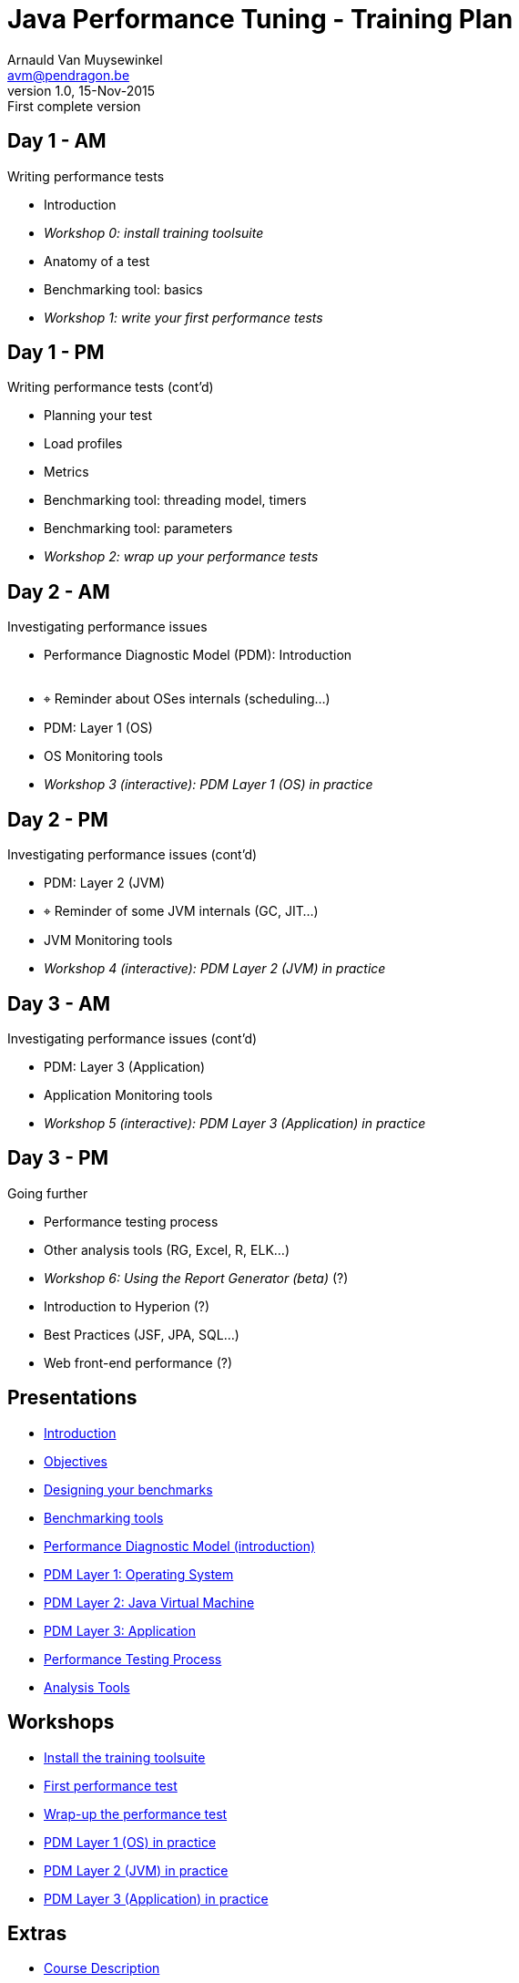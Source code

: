 // build_options: 
Java Performance Tuning - Training Plan
=======================================
Arnauld Van Muysewinkel <avm@pendragon.be>
v1.0, 15-Nov-2015: First complete version
:backend: slidy
//:theme: volnitsky
:data-uri:
:copyright: Creative-Commons-Zero (Arnauld Van Muysewinkel)
:br: pass:[<br>]


Day 1 - AM
----------

*****
Writing performance tests
*****

* Introduction
* _Workshop 0: install training toolsuite_
* Anatomy of a test
* Benchmarking tool: basics
* _Workshop 1: write your first performance tests_


Day 1 - PM
----------

*****
Writing performance tests (cont'd)
*****

* Planning your test
* Load profiles
* Metrics
* Benchmarking tool: threading model, timers
* Benchmarking tool: parameters
* _Workshop 2: wrap up your performance tests_


Day 2 - AM
----------

*****
Investigating performance issues
*****

* Performance Diagnostic Model (PDM): Introduction{br}&nbsp;
* &target; Reminder about OSes internals (scheduling...)
* PDM: Layer 1 (OS)
* OS Monitoring tools
* _Workshop 3 (interactive): PDM Layer 1 (OS) in practice_


Day 2 - PM
----------

*****
Investigating performance issues (cont'd)
*****

* PDM: Layer 2 (JVM)
* &target; Reminder of some JVM internals (GC, JIT...)
* JVM Monitoring tools
* _Workshop 4 (interactive): PDM Layer 2 (JVM) in practice_


Day 3 - AM
----------

*****
Investigating performance issues (cont'd)
*****

* PDM: Layer 3 (Application)
* Application Monitoring tools
* _Workshop 5 (interactive): PDM Layer 3 (Application) in practice_


Day 3 - PM
----------

*****
Going further
*****

* Performance testing process
* Other analysis tools (RG, Excel, R, ELK...)
* _Workshop 6: Using the Report Generator (beta)_ (?)
// Is it feasible to share the RG with a broader audience?
* Introduction to Hyperion (?)
* Best Practices (JSF, JPA, SQL...)
* Web front-end performance (?)


Presentations
-------------

* link:../1-intro/0-introduction.html#_content[Introduction]
* link:../1-intro/1-objectives.html#_content[Objectives]
* link:../2-benchmark/1-benchmark_design.html#_content[Designing your benchmarks]
* link:../2-benchmark/2-benchmark_tool.html#_content[Benchmarking tools]
* link:../3-pdm/0-pdm_intro.html#_content[Performance Diagnostic Model (introduction)]
* link:../3-pdm/1-pdm_l1-os.html#_content[PDM Layer 1: Operating System]
* link:../3-pdm/2-pdm_l2-jvm.html#_content[PDM Layer 2: Java Virtual Machine]
* link:../3-pdm/3-pdm_l3-app.html#_content[PDM Layer 3: Application]
* link:../4-process/0-perf_test_process.html#_content[Performance Testing Process]
* link:../5-analysis/1-analysis_tools.html#_content[Analysis Tools]


Workshops
---------

* link:../1-intro/w0-install.html#_content[Install the training toolsuite]
* link:../2-benchmark/w1-first_benchmark.html#_content[First performance test]
* link:../2-benchmark/w2-wrapup_benchmark.html#_content[Wrap-up the performance test]
* link:../3-pdm/w3-dominant_os.html#_content[PDM Layer 1 (OS) in practice]
* link:../3-pdm/w4-dominant_jvm.html#_content[PDM Layer 2 (JVM) in practice]
* link:../3-pdm/w5-dominant_app.html#_content[PDM Layer 3 (Application) in practice]


Extras
------

* link:../0-extra/0-course_description.html#_content[Course Description]
* link:../0-extra/1-training_plan.html#_content[Course Plan]
* link:../0-extra/2-internals_os.html#_content[Operating Systems Internals]
* link:../0-extra/3-internals_jvm.html#_content[Java VM Internals]
* link:../0-extra/4-best_practices.html#_content[Best Practices]
